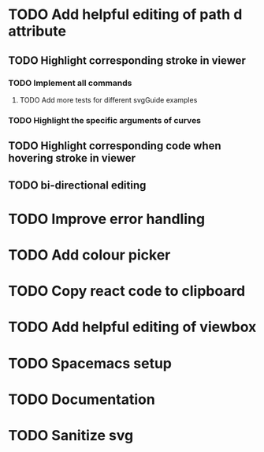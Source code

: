 #+TODO: TODO(t) | DONE(d) | IN_PROGRESS(i)

* TODO Add helpful editing of path d attribute
** TODO Highlight corresponding stroke in viewer
*** TODO Implement all commands
**** TODO Add more tests for different svgGuide examples
*** TODO Highlight the specific arguments of curves
** TODO Highlight corresponding code when hovering stroke in viewer
** TODO bi-directional editing
* TODO Improve error handling
* TODO Add colour picker
* TODO Copy react code to clipboard
* TODO Add helpful editing of viewbox
* TODO Spacemacs setup
* TODO Documentation
* TODO Sanitize svg
